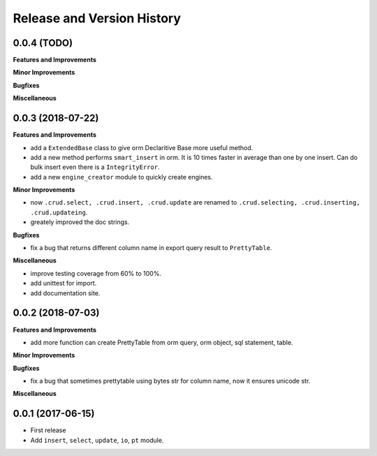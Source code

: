 Release and Version History
===========================


0.0.4 (TODO)
~~~~~~~~~~~~
**Features and Improvements**

**Minor Improvements**

**Bugfixes**

**Miscellaneous**


0.0.3 (2018-07-22)
~~~~~~~~~~~~~~~~~~
**Features and Improvements**

- add a ``ExtendedBase`` class to give orm Declaritive Base more useful method.
- add a new method performs ``smart_insert`` in orm. It is 10 times faster in average than one by one insert. Can do bulk insert even there is a ``IntegrityError``.
- add a new ``engine_creator`` module to quickly create engines.

**Minor Improvements**

- now ``.crud.select, .crud.insert, .crud.update`` are renamed to ``.crud.selecting, .crud.inserting, .crud.updateing``.
- greately improved the doc strings.

**Bugfixes**

- fix a bug that returns different column name in export query result to ``PrettyTable``.

**Miscellaneous**

- improve testing coverage from 60% to 100%.
- add unittest for import.
- add documentation site.


0.0.2 (2018-07-03)
~~~~~~~~~~~~~~~~~~
**Features and Improvements**

- add more function can create PrettyTable from orm query, orm object, sql statement, table.

**Minor Improvements**

**Bugfixes**

- fix a bug that sometimes prettytable using bytes str for column name, now it ensures unicode str.

**Miscellaneous**


0.0.1 (2017-06-15)
~~~~~~~~~~~~~~~~~~
- First release
- Add ``insert``, ``select``, ``update``, ``io``, ``pt`` module.